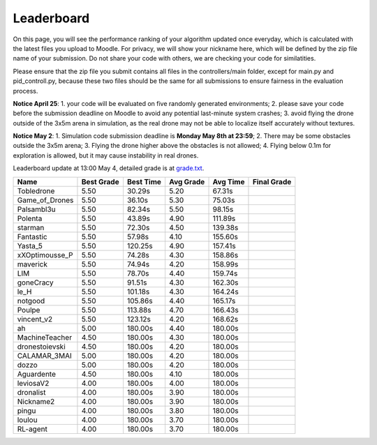Leaderboard
===========

On this page, you will see the performance ranking of your algorithm updated once everyday, which is calculated with the latest files you upload to Moodle.
For privacy, we will show your nickname here, which will be defined by the zip file name of your submission.
Do not share your code with others, we are checking your code for similatities.

Please ensure that the zip file you submit contains all files in the controllers/main folder, except for main.py and pid_controll.py, because these two files should be the same for all submissions to ensure fairness in the evaluation process.

**Notice April 25**: 1. your code will be evaluated on five randomly generated environments; 2. please save your code before the submission deadline on Moodle to avoid any potential last-minute system crashes; 3. avoid flying the drone outside of the 3x5m arena in simulation, as the real drone may not be able to localize itself accurately without textures.

**Notice May 2**: 1. Simulation code submission deadline is **Monday May 8th at 23:59**; 2. There may be some obstacles outside the 3x5m arena; 3. Flying the drone higher above the obstacles is not allowed; 4. Flying below 0.1m for exploration is allowed, but it may cause instability in real drones.

Leaderboard update at 13:00 May 4, detailed grade is at `grade.txt <https://github.com/dronecourse-epfl/crazy-practical-tutorial/blob/main/docs/grade.txt>`_.

============== ========== ========= ========= ======== ===========
Name           Best Grade Best Time Avg Grade Avg Time Final Grade
============== ========== ========= ========= ======== ===========
Tobledrone     5.50       30.29s    5.20      67.31s  
Game_of_Drones 5.50       36.10s    5.30      75.03s  
Palsambl3u     5.50       82.34s    5.50      98.15s  
Polenta        5.50       43.89s    4.90      111.89s 
starman        5.50       72.30s    4.50      139.38s 
Fantastic      5.50       57.98s    4.10      155.60s 
Yasta_5        5.50       120.25s   4.90      157.41s 
xXOptimousse_P 5.50       74.28s    4.30      158.86s 
maverick       5.50       74.94s    4.20      158.99s 
LIM            5.50       78.70s    4.40      159.74s 
goneCracy      5.50       91.51s    4.30      162.30s 
le_H           5.50       101.18s   4.30      164.24s 
notgood        5.50       105.86s   4.40      165.17s 
Poulpe         5.50       113.88s   4.70      166.43s 
vincent_v2     5.50       123.12s   4.20      168.62s 
ah             5.00       180.00s   4.40      180.00s 
MachineTeacher 4.50       180.00s   4.30      180.00s 
dronestoievski 4.50       180.00s   4.20      180.00s 
CALAMAR_3MAI   5.00       180.00s   4.20      180.00s 
dozzo          5.00       180.00s   4.20      180.00s 
Aguardente     4.50       180.00s   4.10      180.00s 
leviosaV2      4.00       180.00s   4.00      180.00s 
dronalist      4.00       180.00s   3.90      180.00s 
Nickname2      4.00       180.00s   3.90      180.00s 
pingu          4.00       180.00s   3.80      180.00s 
loulou         4.00       180.00s   3.70      180.00s 
RL-agent       4.00       180.00s   3.70      180.00s 
============== ========== ========= ========= ======== ===========